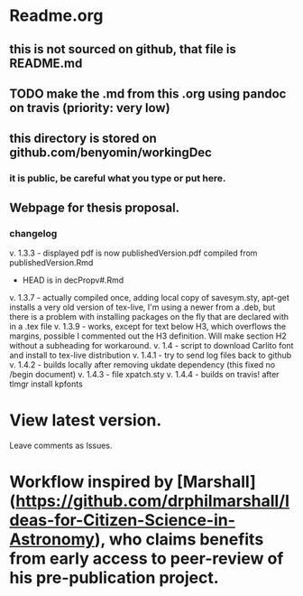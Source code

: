 * Readme.org
** this is not sourced on github, that file is README.md
** TODO make the .md from this .org using pandoc on travis (priority: very low)
** this directory is stored on github.com/benyomin/workingDec
*** it is public, be careful what you type or put here.
** Webpage for thesis proposal.
         
*** changelog
         v. 1.3.3 - displayed pdf is now publishedVersion.pdf compiled from publishedVersion.Rmd
                  - HEAD is in decPropv#.Rmd
         v. 1.3.7 - actually compiled once, adding local copy of savesym.sty, apt-get installs a very old version of tex-live, I'm using a newer from a .deb, but there is a problem with installing packages on the fly that are declared with \require{package} in a .tex file
         v. 1.3.9 - works, except for text below H3, which overflows the margins, possible I commented out the H3 definition. Will make section H2 without a subheading for workaround.
         v. 1.4   - script to download Carlito font and install to tex-live distribution
         v. 1.4.1 - try to send log files back to github
         v. 1.4.2 - builds locally after removing ukdate dependency (this fixed no /begin document)
         v. 1.4.3 - file xpatch.sty
         v. 1.4.4 - builds on travis! after tlmgr install kpfonts
* View latest version.
Leave comments as Issues.
* Workflow inspired by [Marshall](https://github.com/drphilmarshall/Ideas-for-Citizen-Science-in-Astronomy), who claims benefits from early access to peer-review of his pre-publication project.

